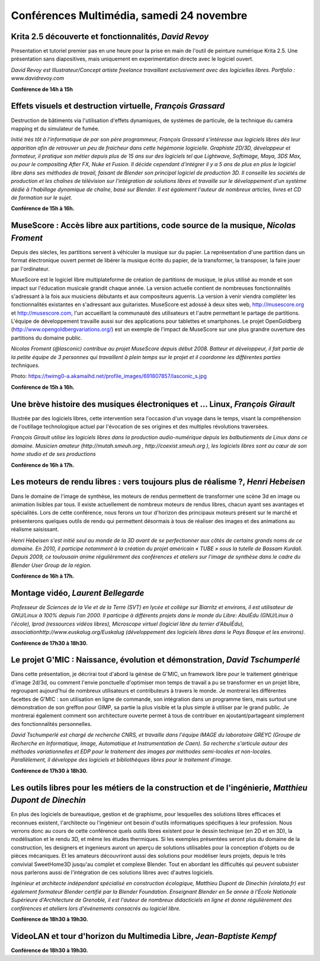 ﻿==========================================
Conférences Multimédia, samedi 24 novembre
==========================================

.. _conf-krita:

Krita 2.5 découverte et fonctionnalités, *David Revoy*
------------------------------------------------------

Presentation et tutoriel premier pas en une heure pour la prise en main de l'outil de peinture numérique Krita 2.5. Une présentation sans diapositives, mais uniquement en experimentation directe avec le logiciel ouvert.

*David Revoy est Illustrateur/Concept artiste freelance travaillant exclusivement avec des logicielles libres. Portfolio : www.davidrevoy.com*

**Conférence de 14h à 15h**

.. _conf-blender:

Effets visuels et destruction virtuelle, *François Grassard*
-------------------------------------------------------------

Destruction de bâtiments via l'utilisation d'effets dynamiques, de systèmes de particule, de la technique du caméra mapping et du simulateur de fumée.

*Initié très tôt à l'informatique de par son père programmeur, François Grassard s’intéresse aux logiciels libres dès leur apparition afin de retrouver un peu de fraicheur dans cette hégémonie logicielle. Graphiste 2D/3D, développeur et formateur, il pratique son métier depuis plus de 15 ans sur des logiciels tel que Lightwave, Softimage, Maya, 3DS Max, ou pour le compositing After FX, Nuke et Fusion. Il décide cependant d'intégrer il y a 5 ans de plus en plus le logiciel libre dans ses méthodes de travail, faisant de Blender son principal logiciel de production 3D. Il conseille les sociétés de production et les chaînes de télévision sur l'intégration de solutions libres et travaille sur le développement d'un système dédié à l'habillage dynamique de chaîne, basé sur Blender. Il est également l'auteur de nombreux articles, livres et CD de formation sur le sujet.*

**Conférence de 15h à 16h.**

.. _conf-musecore:

MuseScore : Accès libre aux partitions, code source de la musique, *Nicolas Froment*
-------------------------------------------------------------------------------------

Depuis des siècles, les partitions servent à véhiculer la musique sur du papier. La représentation d'une partition dans un format électronique ouvert permet de libérer la musique écrite du papier, de la transformer, la transposer, la faire jouer par l'ordinateur.

MuseScore est le logiciel libre multiplateforme de création de partitions de musique, le plus utilisé au monde et son impact sur l'éducation musicale grandit chaque année. La version actuelle contient de nombreuses fonctionnalités s'adressant à la fois aux musiciens débutants et aux compositeurs aguerris. La version à venir viendra compléter les fonctionnalités existantes en s'adressant aux guitaristes. MuseScore est adossé à deux sites web, http://musescore.org et http://musescore.com, l'un accueillant la communauté des utilisateurs et l'autre permettant le partage de partitions. L'équipe de développement travaille aussi sur des applications pour tablettes et smartphones. Le projet OpenGoldberg (http://www.opengoldbergvariations.org/) est un exemple de l'impact de MuseScore sur une plus grandre ouverture des partitions du domaine public.

*Nicolas Froment (@lasconic) contribue au projet MuseScore depuis début 2008. Batteur et développeur, il fait partie de la petite équipe de 3 personnes qui travaillent à plein temps sur le projet et il coordonne les différentes parties techniques.*


Photo: https://twimg0-a.akamaihd.net/profile_images/691807857/lasconic_s.jpg

**Conférence de 15h à 16h.**

.. _conf-mao:

Une brève histoire des musiques électroniques et ... Linux, *François Girault*
-------------------------------------------------------------------------------

Illustrée par des logiciels libres, cette intervention sera l'occasion d'un voyage dans le temps, visant la compréhension de l'outillage technologique actuel par l'évocation de ses origines et des multiples révolutions traversées.

*François Girault utilise les logiciels libres dans la production audio-numérique depuis les balbutiements de Linux dans ce domaine. Musicien amateur (http://mutah.smeuh.org , http://coexist.smeuh.org ), les logiciels libres sont au cœur de son home studio et de ses productions*

**Conférence de 16h à 17h.**

.. _conf-moteur-rendu:

Les moteurs de rendu libres : vers toujours plus de réalisme ?, *Henri Hebeisen*
---------------------------------------------------------------------------------

Dans le domaine de l'image de synthèse, les moteurs de rendus permettent de transformer une scène 3d en image ou animation lisibles par tous. Il existe actuellement de nombreux moteurs de rendus libres, chacun ayant ses avantages et spécialités. Lors de cette conférence, nous ferons un tour d'horizon des principaux moteurs présent sur le marché et présenterons quelques outils de rendu qui permettent désormais à tous de réaliser des images et des animations au réalisme saisissant.

*Henri Hebeisen s'est initié seul au monde de la 3D avant de se perfectionner aux côtés de certains grands noms de ce domaine. En 2010, il participe notamment à la création du projet américain « TUBE » sous la tutelle de Bassam Kurdali. Depuis 2009, ce toulousain anime régulièrement des conférences et ateliers sur l'image de synthèse dans le cadre du Blender User Group de la région.*

**Conférence de 16h à 17h.**

.. _conf-montage-video:

Montage vidéo, *Laurent Bellegarde*
-------------------------------------

*Professeur de Sciences de la Vie et de la Terre (SVT) en lycée et collège sur Biarritz et environs, il est utilisateur de GNU/Linux à 100% depuis l'an 2000. Il participe à différents projets dans le monde du Libre: AbulÉdu (GNU/Linux à l'école), lprod (ressources vidéos libres), Microscope virtuel (logiciel libre du terrier d'AbulÉdu), associationhttp://www.euskalug.org/Euskalug (développement des logiciels libres dans le Pays Basque et les environs).*

.. _conf-gmic:

**Conférence de 17h30 à 18h30.**

Le projet G'MIC : Naissance, évolution et démonstration, *David Tschumperlé*
-----------------------------------------------------------------------------

Dans cette présentation, je décrirai tout d'abord la génèse de G'MIC, un framework libre pour le traitement générique d'image 2d/3d, ou comment l'envie ponctuelle d'optimiser mon temps de travail a pu se transformer en un projet libre, regroupant aujourd'hui de nombreux utilisateurs et contributeurs à travers le monde. Je montrerai les différentes facettes de G'MIC : son utilisation en ligne de commande, son intégration dans un programme tiers, mais surtout une démonstration de son greffon pour GIMP, sa partie la plus visible et la plus simple à utiliser par le grand public.
Je montrerai également comment son architecture ouverte permet à tous de contribuer en ajoutant/partageant simplement des fonctionnalités personnelles.

*David Tschumperlé est chargé de recherche CNRS, et travaille dans l'équipe IMAGE du laboratoire GREYC (Groupe de Recherche en Informatique, Image, Automatique et Instrumentation de Caen). Sa recherche s'articule autour des méthodes variationnelles et EDP pour le traitement des images par méthodes semi-locales et non-locales. Parallèlement, il développe des logiciels et bibliothèques libres pour le traitement d'image.*

**Conférence de 17h30 à 18h30.**

.. _conf-archi-libre:

Les outils libres pour les métiers de la construction et de l'ingénierie, *Matthieu Dupont de Dinechin*
---------------------------------------------------------------------------------------------------------

En plus des logiciels de bureautique, gestion et de graphisme, pour lesquelles des solutions libres efficaces et reconnues existent, l'architecte ou l'ingénieur ont besoin d'outils informatiques spécifiques à leur profession. Nous verrons donc au cours de cette conférence quels outils libres existent pour le dessin technique (en 2D et en 3D), la modélisation et le rendu 3D, et même les études thermiques.  Si les exemples présentées seront plus du domaine de la construction, les designers et ingenieurs auront un aperçu de solutions utilisables pour la conception d'objets ou de pièces mécaniques. Et les amateurs découvriront aussi des solutions pour modéliser leurs projets, depuis le très convivial SweetHome3D jusqu'au complet et complexe Blender. Tout en abordant les difficultés qui peuvent subsister nous parlerons aussi de l'intégration de ces solutions libres avec d'autres logiciels.

*Ingénieur et architecte indépendant spécialisé en construction écologique, Matthieu Dupont de Dinechin (viralata.fr) est également formateur Blender certifié par la Blender Foundation. Enseignant Blender en 5e année à l'École Nationale Supérieure d'Architecture de Grenoble, il est l'auteur de nombreux didacticiels en ligne et donne régulièrement des conférences et ateliers lors d'événements consacrés au logiciel libre.*

**Conférence de 18h30 à 19h30.**

.. _conf-vlc:

VideoLAN et tour d'horizon du Multimedia Libre, *Jean-Baptiste Kempf*
------------------------------------------------------------------------

**Conférence de 18h30 à 19h30.**
